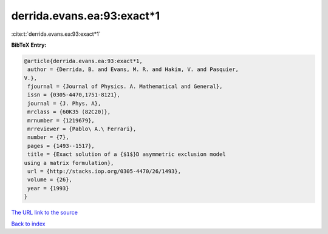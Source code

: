 derrida.evans.ea:93:exact*1
===========================

:cite:t:`derrida.evans.ea:93:exact*1`

**BibTeX Entry:**

.. code-block:: bibtex

   @article{derrida.evans.ea:93:exact*1,
    author = {Derrida, B. and Evans, M. R. and Hakim, V. and Pasquier,
   V.},
    fjournal = {Journal of Physics. A. Mathematical and General},
    issn = {0305-4470,1751-8121},
    journal = {J. Phys. A},
    mrclass = {60K35 (82C20)},
    mrnumber = {1219679},
    mrreviewer = {Pablo\ A.\ Ferrari},
    number = {7},
    pages = {1493--1517},
    title = {Exact solution of a {$1$}D asymmetric exclusion model
   using a matrix formulation},
    url = {http://stacks.iop.org/0305-4470/26/1493},
    volume = {26},
    year = {1993}
   }

`The URL link to the source <ttp://stacks.iop.org/0305-4470/26/1493}>`__


`Back to index <../By-Cite-Keys.html>`__

